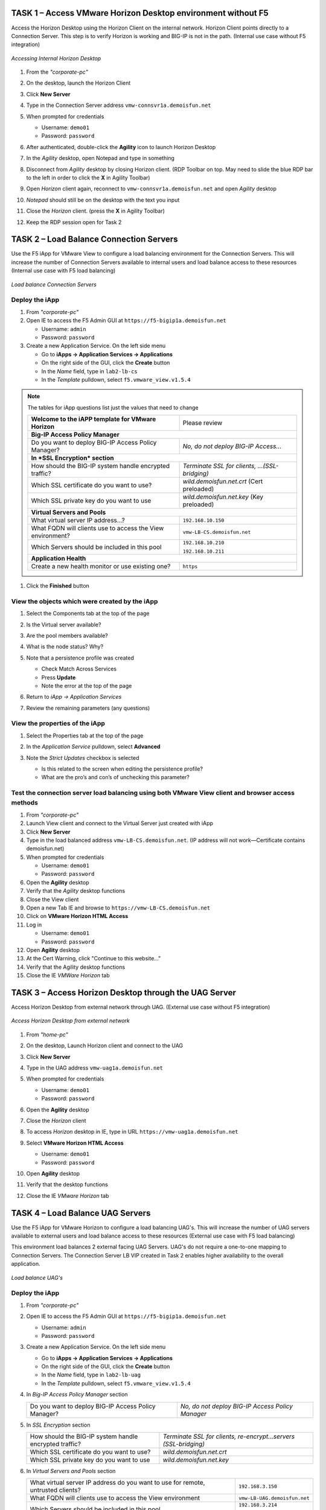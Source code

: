 TASK 1 – Access VMware Horizon Desktop environment without F5 
=============================================================

Access the Horizon Desktop using the Horizon Client on the internal network. Horizon Client points directly to a Connection Server. This step is to verify Horizon is working and BIG-IP is not in the path. (Internal use case without F5 integration)


.. figure:: /_static/class1/image_lab1task1.png
   :scale: 100 %
   :align: center
   
   *Accessing Internal Horizon Desktop*


#. From the *"corporate-pc"*

#. On the desktop, launch the Horizon Client

   |image4|

#. Click **New Server**

#. Type in the Connection Server address ``vmw-connsvr1a.demoisfun.net``

#. When prompted for credentials

   - Username: ``demo01``
   - Password: ``password``
   

#. After authenticated, double-click the **Agility** icon to launch Horizon Desktop

#. In the *Agility* desktop, open Notepad and type in something

#. Disconnect from *Agility* desktop by closing Horizon client. (RDP Toolbar
   on top. May need to slide the blue RDP bar to the left in order to
   click the **X** in Agility Toolbar)

#. Open *Horizon* client again, reconnect to ``vmw-connsvr1a.demoisfun.net`` and open *Agility* desktop

#. *Notepad* should still be on the desktop with the text you input

#. Close the *Horizon* client. (press the **X** in Agility Toolbar)

#. Keep the RDP session open for Task 2


TASK 2 – Load Balance Connection Servers
========================================

Use the F5 iApp for VMware View to configure a load balancing environment for the Connection Servers. This will increase the number of
Connection Servers available to internal users and load balance access to these resources (Internal use case with F5 load balancing)


.. figure:: /_static/class1/image_lab1task2.png
   :scale: 100 %
   :align: center

   *Load balance Connection Servers*


Deploy the iApp
---------------

#. From *"corporate-pc"*

#. Open IE to access the F5 Admin GUI at ``https://f5-bigip1a.demoisfun.net``
   
   - Username: ``admin``
   - Password: ``password``
   
#. Create a new Application Service. On the left side menu

   - Go to **iApps -> Application Services -> Applications**
   - On the right side of the GUI, click the **Create** button
   - In the *Name* field, type in ``lab2-lb-cs``
   - In the *Template* pulldown, select ``f5.vmware_view.v1.5.4``

.. NOTE:: The tables for iApp questions list just the values that need to change

   +------------------------------------------------------------------------------+----------------------------------------------------+
   | **Welcome to the iAPP template for VMware Horizon**                          | Please review                                      |
   +------------------------------------------------------------------------------+----------------------------------------------------+
   | **Big-IP Access Policy Manager**                                                                                                  |
   +------------------------------------------------------------------------------+----------------------------------------------------+
   | Do you want to deploy BIG-IP Access Policy Manager?                          | *No, do not deploy BIG-IP Access...*               |
   +------------------------------------------------------------------------------+----------------------------------------------------+
   | **In *SSL Encryption* section**                                                                                                   |
   +------------------------------------------------------------------------------+----------------------------------------------------+
   | How should the BIG-IP system handle encrypted traffic?                       | *Terminate SSL for clients, ...(SSL-bridging)*     |
   +------------------------------------------------------------------------------+----------------------------------------------------+
   | Which SSL certificate do you want to use?                                    | *wild.demoisfun.net.crt* (Cert preloaded)          |
   +------------------------------------------------------------------------------+----------------------------------------------------+
   | Which SSL private key do you want to use                                     | *wild.demoisfun.net.key* (Key preloaded)           |
   +------------------------------------------------------------------------------+----------------------------------------------------+
   | **Virtual Servers and Pools**                                                                                                     |
   +------------------------------------------------------------------------------+----------------------------------------------------+
   | What virtual server IP address...?                                           | ``192.168.10.150``                                 |
   +------------------------------------------------------------------------------+----------------------------------------------------+
   | What FQDN will clients use to access the View environment?                   | ``vmw-LB-CS.demoisfun.net``                        |
   +------------------------------------------------------------------------------+----------------------------------------------------+
   | Which Servers should be included in this pool                                | ``192.168.10.210``                                 |
   |                                                                              |                                                    |
   |                                                                              | ``192.168.10.211``                                 |
   +------------------------------------------------------------------------------+----------------------------------------------------+
   | **Application Health**                                                                                                            |
   +------------------------------------------------------------------------------+----------------------------------------------------+
   | Create a new health monitor or use existing one?                             | ``https``                                          |
   +------------------------------------------------------------------------------+----------------------------------------------------+

#. Click the **Finished** button


View the objects which were created by the iApp
-----------------------------------------------

#. Select the Components tab at the top of the page

   |image6|

#. Is the Virtual server available?

#. Are the pool members available?

#. What is the node status? Why?

#. Note that a persistence profile was created

   - Check Match Across Services
   - Press **Update**
   - Note the error at the top of the page


#. Return to *iApp -> Application Services*

#. Review the remaining parameters (any questions)


View the properties of the iApp
-------------------------------

#. Select the Properties tab at the top of the page

   |image7|

#. In the *Application Service* pulldown, select **Advanced**

#. Note the *Strict Updates* checkbox is selected
   
   - Is this related to the screen when editing the persistence profile?
   - What are the pro’s and con’s of unchecking this parameter?
   

Test the connection server load balancing using both VMware View client and browser access methods
--------------------------------------------------------------------------------------------------

#. From *"corporate-pc"*

#. Launch View client and connect to the Virtual Server just created with iApp

#. Click **New Server**

#. Type in the load balanced address ``vmw-LB-CS.demoisfun.net``. (IP address will not work—Certificate contains demoisfun.net)

#. When prompted for credentials
     
   - Username: ``demo01``
   - Password: ``password``


#. Open the **Agility** desktop

#. Verify that the *Agility* desktop functions

#. Close the View client

#. Open a new Tab IE and browse to ``https://vmw-LB-CS.demoisfun.net``

#. Click on **VMware Horizon HTML Access**

#. Log in

   - Username: ``demo01``
   - Password: ``password``


#.  Open **Agility** desktop

#.  At the Cert Warning, click "Continue to this website..."

#.  Verify that the Agility desktop functions

#.  Close the IE *VMWare Horizon* tab


TASK 3 – Access Horizon Desktop through the UAG Server
======================================================

Access Horizon Desktop from external network through UAG. (External use case without F5 integration)

.. figure:: /_static/class1/image_lab1task3.png
   :scale: 100 %
   :align: center
   
   *Access Horizon Desktop from external network*

#.  From *"home-pc"*

    |image9|

#.  On the desktop, Launch Horizon client and connect to the UAG

#.  Click **New Server**

#.  Type in the UAG address ``vmw-uag1a.demoisfun.net``

#.  When prompted for credentials

    - Username: ``demo01``
    - Password: ``password``

#.  Open the **Agility** desktop

#.  Close the *Horizon* client

#.  To access *Horizon* desktop in IE, type in URL ``https://vmw-uag1a.demoisfun.net``

#.  Select **VMware Horizon HTML Access**

    - Username: ``demo01``
    - Password: ``password``

#.  Open **Agility** desktop

#.  Verify that the desktop functions

#.  Close the IE *VMware Horizon* tab


TASK 4 – Load Balance UAG Servers
======================================

Use the F5 iApp for VMware Horizon to configure a load balancing UAG's. This will increase the number of UAG servers available to external  users and load balance access to these resources (External use case with F5 load balancing)

This environment load balances 2 external facing UAG Servers. UAG's do not require a one-to-one mapping to Connection Servers. The Connection Server LB VIP created in Task 2 enables higher availability to the overall application.

.. figure:: /_static/class1/image_lab1task4.png
   :scale: 100 %
   :align: center
   
   *Load balance UAG's*


Deploy the iApp
---------------
#. From *"corporate-pc"*

#. Open IE to access the F5 Admin GUI at ``https://f5-bigip1a.demoisfun.net``

   - Username: ``admin``
   - Password: ``password``

#. Create a new Application Service. On the left side menu

   - Go to **iApps -> Application Services -> Applications**
   - On the right side of the GUI, click the **Create** button
   - In the *Name* field, type in ``lab2-lb-uag``
   - In the *Template* pulldown, select ``f5.vmware_view.v1.5.4``
     

#. In *Big-IP Access Policy Manager* section

   +----------------------------------------------------------+-----------------------------------------------------------------------+
   | Do you want to deploy BIG-IP Access Policy Manager?      | *No, do not deploy BIG-IP Access Policy Manager*                      |
   +----------------------------------------------------------+-----------------------------------------------------------------------+

#. In *SSL Encryption* section

   +----------------------------------------------------------+------------------------------------------------------------------------+
   | How should the BIG-IP system handle encrypted traffic?   | *Terminate SSL for clients, re-encrypt...servers (SSL-bridging)*       |
   +----------------------------------------------------------+------------------------------------------------------------------------+
   | Which SSL certificate do you want to use?                | *wild.demoisfun.net.crt*                                               |
   +----------------------------------------------------------+------------------------------------------------------------------------+
   | Which SSL private key do you want to use                 | *wild.demoisfun.net.key*                                               |
   +----------------------------------------------------------+------------------------------------------------------------------------+

#. In *Virtual Servers and Pools* section

   +------------------------------------------------------------------------------------+----------------------------------------------+
   | What virtual server IP address do you want to use for remote, untrusted clients?   | ``192.168.3.150``                            |
   +------------------------------------------------------------------------------------+----------------------------------------------+
   | What FQDN will clients use to access the View environment                          | ``vmw-LB-UAG.demoisfun.net``                 |
   +------------------------------------------------------------------------------------+----------------------------------------------+
   | Which Servers should be included in this pool                                      | ``192.168.3.214``                            |
   |                                                                                    |                                              |
   |                                                                                    | ``192.168.3.215``                            |
   +------------------------------------------------------------------------------------+----------------------------------------------+

#. In *Application Health* section

   +------------------------------------------------------------------------------------+----------------------------------------------+
   | Create a new health monitor or use existing one?                                   | *https*                                      |
   +------------------------------------------------------------------------------------+----------------------------------------------+

#. Click the **Finished** button


View the objects which were created by the iApp
-----------------------------------------------

#. Select the **Components** tab at the top of the page

#. Is the Virtual server available?

#. Are the pool members available?

#. Is the Node available?

#. Review the remaining parameters (any questions)


Configure UAG to use load balance address
-----------------------------------------

#. From *"corporate-pc"*

#. Open new tab in IE and go to *vmw-uag1a* administrative interface at
   ``https://192.168.10.214:9443/admin``

#. Log in as

   - Username: ``admin``
   - Password: ``F5@gility``
     
   
#. On the right side, under *Configure Manually*, click **Select**

#. In *General Settings -> Edge Service Settings*, click the **Show** button

   |image_uaggear|

#. Next to *Horizon Settings*, click the **Gear**

#. In the *Blast External URL* field, type in ``https://vmw-lb-uag.demoisfun.net:443``

#. In the *Tunnel External URL* field, type in ``https://vmw-lb-uag.demoisfun.net:443``

   |image_uagsetting|

#. Click **Save**

#. Repeat for the other UAG *vmw-uag1b* at ``https://192.168.10.215:9443/admin``


Test the UAG Server load balancing using both View and HTML5 client access methods
-------------------------------------------------------------------------------------------

#. From *"home-pc"*

#. Launch View client and connect to the Virtual Server just created with iApp.

#. Click **New Server**

#. Type in the load balance address ``vmw-LB-UAG.demoisfun.net``

#. When prompted for credentials

   - Username: ``demo01``
   - Password: ``password``
     

#. Open the **Agility** desktop

#. Verify that the *Agility* desktop functions

#. Close the View client

#. Open IE and browse to ``https://vmw-LB-UAG.demoisfun.net``

#. Select **VMware Horizon HTML Access**

#. Log in

   - Username: ``demo01``
   - Password: ``password``
     

#.  Open the **Agility** desktop

#.  Verify that the *Agility* desktop functions

#.  Close the IE *VMware Horizon* tab



Task 5 – BIG-IP proxy View traffic in place of UAG
==================================================

In this configuration, we will consolidate authentication, load balance and proxy View traffic on a single BIG-IP. This can bypass the UAG's to access View desktop from external network. 

.. figure:: /_static/class1/image_lab1task5.png
   :scale: 100 %
   :align: center
   
   *Consolidating authentication, load balance and proxy View on a single BIG-IP*


Deploy the iApp
---------------

#. From *"corporate-pc"*

#. Open IE to access the F5 Admin GUI at ``https://f5-bigip1a.demoisfun.net``

   - Username: ``admin``
   - Password: ``password``


#. Create a new Application Service. On the left side menu

   - Go to **iApps -> Application Services -> Applications**
   - On the right side of the GUI, click the **Create** button
   - In the *Name* field, type in ``lab2-proxy``
   - In the *Template* pulldown, select ``f5.vmware_view.v1.5.4``
   

#. In *BIG-IP Access Policy Manager* section

   +---------------------------------------------------------------------+-------------------------------------------------------------+
   | Do you want to deploy BIG-IP Access Policy Manager?                 | *Yes, deploy BIG-IP Access Policy Manager*                  |
   +---------------------------------------------------------------------+-------------------------------------------------------------+
   | Do you want to support browser based connections,                   |                                                             |
   | including the View HTML5 client?                                    | *Yes, support HTML 5 view clientless browser connections*   |
   +---------------------------------------------------------------------+-------------------------------------------------------------+
   | Should the BIG-IP system support RSA SecureID two-factor            |                                                             |
   | authentication?                                                     | *No, do not support RSA SecureID two-factor authentication* |
   +---------------------------------------------------------------------+-------------------------------------------------------------+
   | Should the BIG-IP system show a message to View users during logon  | *No, do not add a message during logon*                     |
   +---------------------------------------------------------------------+-------------------------------------------------------------+
   | What is the NetBIOS domain name for your environment?               | ``demoisfun``                                               |
   +---------------------------------------------------------------------+-------------------------------------------------------------+
   | Create a new AAA Server object or select an existing one            | *AD1*                                                       |
   +---------------------------------------------------------------------+-------------------------------------------------------------+

#. In *SSL Encryption* section

   +----------------------------------------------------------+--------------------------------------------------------------+
   | How should the BIG-IP system handle encrypted traffic?   | *Terminate SSL for clients, re-encrypt… (SSL-Bridging)*      |
   +----------------------------------------------------------+--------------------------------------------------------------+
   | Which SSL certificate do you want to use?                | ``wild.demoisfun.net.crt``                                   |
   +----------------------------------------------------------+--------------------------------------------------------------+
   | Which SSL private key do you want to use?                | ``wild.demoisfun.net.key``                                   |
   +----------------------------------------------------------+--------------------------------------------------------------+

#. In *Virtual Servers and Pools* section

   +------------------------------------------------------------------------------------+------------------------------------+
   | What virtual server IP address do you want to use for remote, untrusted clients?   | ``192.168.3.152``                  |
   +------------------------------------------------------------------------------------+------------------------------------+
   | What FQDN will clients use to access the View environment?                         | ``vmw-PROXY-VIEW.demoisfun.net``   |    
   +------------------------------------------------------------------------------------+------------------------------------+
   | Which Servers should be included in this pool?                                     | ``192.168.10.210``                 |
   |                                                                                    |                                    |
   |                                                                                    | ``192.168.10.211``                 |
   +------------------------------------------------------------------------------------+------------------------------------+

#. In *Application Health* section

   +------------------------------------------------------------------------------------+----------------------------------------------+
   | Create a new health monitor or use existing one?                                   | *https*                                      |
   +------------------------------------------------------------------------------------+----------------------------------------------+

#. Click the **Finished** button.


View the objects which were created by the iApp
-----------------------------------------------

#. Select the **Components** tab at the top of the page

#. Note the increase in objects compared to Task 2 and Task 4

#. Are the pool members available?

#. Note the APM objects which were not present in the prior exercises

#. Review the remaining parameters (any questions)


Test the APM (PCoIP) functionality using both VMware View client and browser access methods
-------------------------------------------------------------------------------------------

#. From *"home-pc"*

#. Launch **View Client**

   - Click **New Server** 
   - Type in proxy address ``vmw-PROXY-VIEW.demoisfun.net``
   
#. When prompted for credentials

   - Username: ``demo01``
   - Password: ``password``
   
   
#. Click the Agility icon

#. Close the session by clicking the X in the upper  toolbar

#. Open IE and browse to ``https://vmw-PROXY-VIEW.demoisfun.net``

#. Select **VMware Horizon View HTML Access**

#. Enter credential

   - Username: ``demo01``
   - Password: ``password``


#. Click **Agility** to launch desktop

#. With APM Webtop, user has the option to choose client at launch time. Select **HTML5 Client**

#. Verify that the desktop functions

#. Close IE

.. |image3| image:: /_static/class1/image5.png
   :width: 5.40625in
   :height: 3.04167in
.. |image4| image:: /_static/class1/image6.png
   :width: 2.47015in
   :height: 1.73397in
.. |image5| image:: /_static/class1/image7.png
   :width: 4.94792in
   :height: 3.20833in
.. |image6| image:: /_static/class1/image8.png
   :width: 3.32292in
   :height: 1.05208in
.. |image7| image:: /_static/class1/image9.png
   :width: 3.15625in
   :height: 1.29167in
.. |image8| image:: /_static/class1/image10.png
   :width: 5.25000in
   :height: 3.18750in
.. |image9| image:: /_static/class1/image11.png
   :width: 1.29861in
   :height: 1.88819in
.. |image10| image:: /_static/class1/image12.png
   :width: 4.63542in
   :height: 3.06250in
.. |image11| image:: /_static/class1/image13.png
   :width: 5.67708in
   :height: 3.35417in
.. |image_uaggear| image:: /_static/class1/image_uaggear.png
   :scale: 100 %
.. |image_uagsetting| image:: /_static/class1/image_uagsetting.png
   :scale: 100 %
